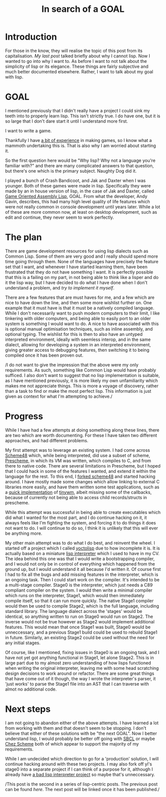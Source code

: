 #+TITLE: In search of a GOAL
#+SLUG: goal

* Introduction
  For those in the know, they will realise the topic of this post from
  its capitalisation. [[url_for:posts,slug=lisp][My last post]] talked briefly about why I cannot
  lisp. Now I wanted to go into why I want to. As before I want to not
  talk about the simplicity of lisp or its elegance. These things are
  fairly subjective and much better documented elsewhere. Rather, I
  want to talk about my goal with lisp.

* GOAL
  I mentioned previously that I didn't really have a project I could
  sink my teeth into to properly learn lisp. This isn't strictly
  true. I do have one, but it is so large that I don't dare start it
  until I understand more first.

  I want to write a game.

  Thankfully I have [[https://philippgeyer.co.uk/cv/00.html][a bit of experience]] in making games, so I know
  what a mammoth undertaking this is. That is also why I am worried
  about starting it.

  So the first question here would be "Why lisp? Why not a language
  you're familiar with?" and there are many complicated answers to
  that question, but there's one which is the primary subject. Naughty
  Dog did it.

  I played a bunch of Crash Bandicoot, and Jak and Daxter when I was
  younger. Both of these games were made in lisp. Specifically they
  were made by an in house version of lisp, in the case of Jak and
  Daxter, called [[https://en.wikipedia.org/wiki/Game_Oriented_Assembly_Lisp][Game Oriented Assembly Lisp]], GOAL. From what the
  developer, Andy Gavin, describes, this had many high level quality
  of life features which were not really common in console development
  until years later. While a lot of these are more common now, at
  least on desktop development, such as edit and continue, they never
  seem to work perfectly.

* The plan
  There are game development resources for using lisp dialects such as
  Common Lisp. Some of them are very good and I really should spend
  more time going through them. None of the languages have precisely
  the feature set that I want, and whenever I have started learning
  them, have been frustrated that they do not have something I
  want. It is perfectly possible that this is a failing on my part, in
  not being able to think like a lisper and do it the lisp way, but I
  have decided to do what I have done when I don't understand a
  problem, and [[url_for:posts,slug=tiny][try to implement it myself]].

  There are a few features that are must haves for me, and a few which
  are nice to have down the line, and then some more wishlist further
  on. One example that it must have is that it must be a natively compiled
  language. While I don't necessarily want to push modern computers to
  their limit, I like tinkering with older computers, and being able
  to easily port to an older system is something I would want to do. A
  nice to have associated with this is optional manual optimisation
  techniques, such as inline assembly, and optional typing. The
  wishlist for this is then to also have an untyped interpreted
  environment, ideally with seemless interop, and in the same dialect,
  allowing for developing a system in an interpreted environment,
  giving greater access to debugging features, then switching it to
  being compiled once it has been proven out.

  /I do not want to give the impression that the above were my only
  requirements. As such, something like Common Lisp would have
  probably sufficed. I also don't want to suggest that no lisp
  implementation is suitable, as I have mentioned previously, it is
  more likely my own unfamiliarity which makes me not appreciate
  things. This is more a voyage of discovery, rather than a task to
  find or make the most perfect lisp. This information is just given
  as context for what I'm attempting to achieve./
  
* Progress
  While I have had a few attempts at doing something along these
  lines, there are two which are worth documenting. For these I have
  taken two different approaches, and had different problems.

  My first attempt was to leverage an existing system. I had come
  across [[https://s48.org/][Scheme48]] which, while being interpreted, did use a subset of
  scheme, [[https://groups.scheme.org/prescheme/1.3/][Prescheme]], in which its VM was written, which compiles to C,
  and from there to native code. There are several limitations in
  Prescheme, but I hoped that I could hack in some of the features I
  wanted, and extend it within the language for the rest. To this
  end, I [[https://github.com/nistur/scheme48][forked scheme48]] and started hacking around. I have mostly
  made some changes which allow linking to external C libraries more
  easily, and have them written some test applications, such as a
  [[https://github.com/nistur/ps-tinywm][quick implementation]] of [[http://incise.org/tinywm.html][tinywm]], albeit missing some of the
  callbacks, because of currently not being able to access child
  records/structs in prescheme.

  While this attempt was successful in being able to create
  executables which did what I wanted for the most part, and I do
  continue hacking on it, it always feels like I'm fighting the
  system, and forcing it to do things it does not want to do. I will
  continue to do so, I think it is unlikely that this will ever be
  anything more.

  My other main attempt was to do what I do best, and reinvent the
  wheel. I started off a project which I called [[https://github.com/nistur/yl][yoctolisp]] due to how
  incomplete it is. It is actually based on a miniature [[https://github.com/nistur/cv/blob/0313951408743e0ea7532c6ab336459f0b4567c9/src/lisp.c][lisp
  interpreter]] which I used to have in my CV. The idea behind this one
  was that I would write a bootstrapping compiler, and I would not
  only be in control of everything which happened from the ground up,
  but I would understand it all because I'd written it. Of course
  first I had to fix all the bugs and add missing features in the
  interpreter, which is an ongoing task. Then I could start work on
  the compiler. It's intended to be a multi-stage compiler. Stage0 is
  the interpreter, which just needs a C89 compliant compiler on the
  system. I would then write a minimal compiler which runs on the
  interpreter, Stage1, which would then immediately compile itself, so
  that it can run more quickly. The native Stage1 compiler would then
  be used to compile Stage2, which is the full language, including
  standard library. The language dialect across the 'stages' would be
  identical, so anything written to run on Stage0 would run on
  Stage2. The inverse would not be true however as Stage2 would
  implement additional features. This would mean that once Stage1 was
  built, Stage0 would be unneccessary, and a previous Stage1 build
  could be used to rebuild Stage1 in future. Similarly, an existing
  Stage2 could be used without the need for any initial stages.

  Of course, like I mentioned, fixing issues in Stage0 is an ongoing
  task, and I have not yet got anything functional in Stage1, let
  alone Stage2. This is in large part due to my almost zero
  understanding of how lisps functioned when writing the original
  interpreter, leaving me with some head scratching design decisions
  to work around or refactor. There are some great things that have
  come out of it though, the way I wrote the interpreter's parser, it
  'just works' to parse the Stage1 file into an AST that I can
  traverse with almot no additional code. 

* Next steps
  I am not going to abandon either of the above attempts. I have
  learned a lot from working with them and that doesn't seem to be
  stopping. I don't believe that either of these solutions with be
  "the next GOAL". Now I better understand lisp, I would probably be
  better off going with [[https://www.sbcl.org/][SBCL]] or maybe [[https://cisco.github.io/ChezScheme/][Chez Scheme]] both of which
  appear to support the majority of my requirements.

  While I am undecided which direction to go for a 'production'
  solution, I will continue hacking around with these two projects. I
  may also fork off yl's stage0 into a separate project if I can think
  of a purpose for it, although I already have [[https://github.com/nistur/tlli][a bad lisp interpreter
  project]] so maybe that's unneccessary.

  /This post is the second in a series of lisp-centric posts. The
  previous post can be found [[url_for:posts,slug=lisp][here]]. The next post will be linked once
  it has been published./
  
